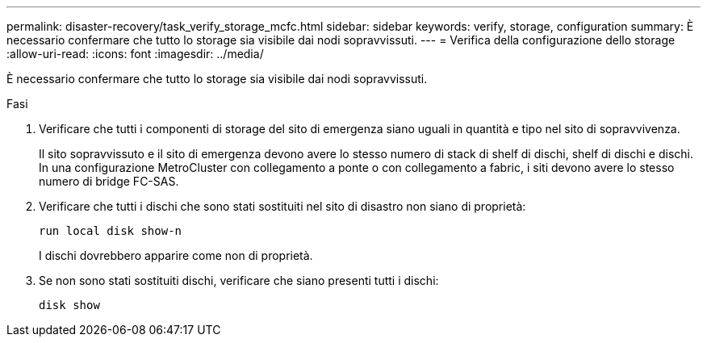---
permalink: disaster-recovery/task_verify_storage_mcfc.html 
sidebar: sidebar 
keywords: verify, storage, configuration 
summary: È necessario confermare che tutto lo storage sia visibile dai nodi sopravvissuti. 
---
= Verifica della configurazione dello storage
:allow-uri-read: 
:icons: font
:imagesdir: ../media/


[role="lead"]
È necessario confermare che tutto lo storage sia visibile dai nodi sopravvissuti.

.Fasi
. Verificare che tutti i componenti di storage del sito di emergenza siano uguali in quantità e tipo nel sito di sopravvivenza.
+
Il sito sopravvissuto e il sito di emergenza devono avere lo stesso numero di stack di shelf di dischi, shelf di dischi e dischi. In una configurazione MetroCluster con collegamento a ponte o con collegamento a fabric, i siti devono avere lo stesso numero di bridge FC-SAS.

. Verificare che tutti i dischi che sono stati sostituiti nel sito di disastro non siano di proprietà:
+
`run local disk show-n`

+
I dischi dovrebbero apparire come non di proprietà.

. Se non sono stati sostituiti dischi, verificare che siano presenti tutti i dischi:
+
`disk show`


